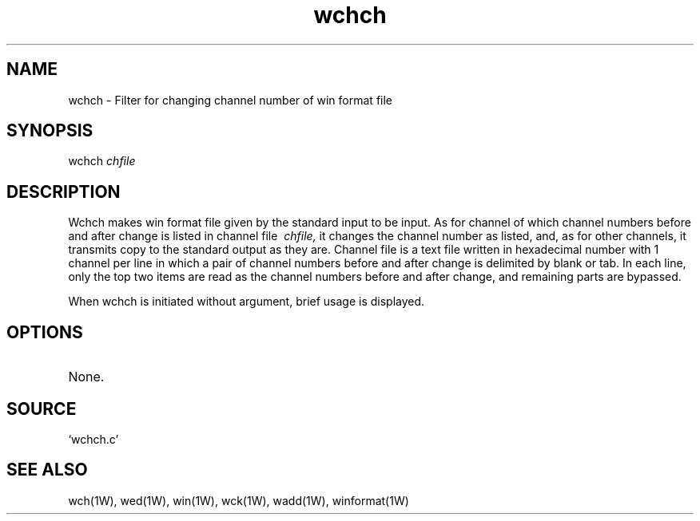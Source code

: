 .TH wchch 1W "1997.12.4" "WIN SYSTEM" "WIN SYSTEM"
.SH NAME
wchch - Filter for changing channel number of win format file
.SH SYNOPSIS
wchch
.I chfile
.LP
.SH DESCRIPTION
Wchch makes win format file given by the standard input to be input. As for channel of which channel numbers before and after change is listed in channel file
.I \ chfile,
it changes the channel number as listed, and, as for other channels, it transmits copy to the standard output as they are.
Channel file is a text file written in hexadecimal number with 1 channel per line in which a pair of channel numbers before and after change is delimited by blank or tab. 
In each line, only the top two items are read as the channel numbers before and after change, and remaining parts are bypassed. 
.LP
When wchch is initiated without argument, brief usage is displayed. 
.SH OPTIONS
.TP 
None.
.SH SOURCE 
.TP
`wchch.c'
.SH SEE ALSO
wch(1W), wed(1W), win(1W), wck(1W), wadd(1W), winformat(1W)
